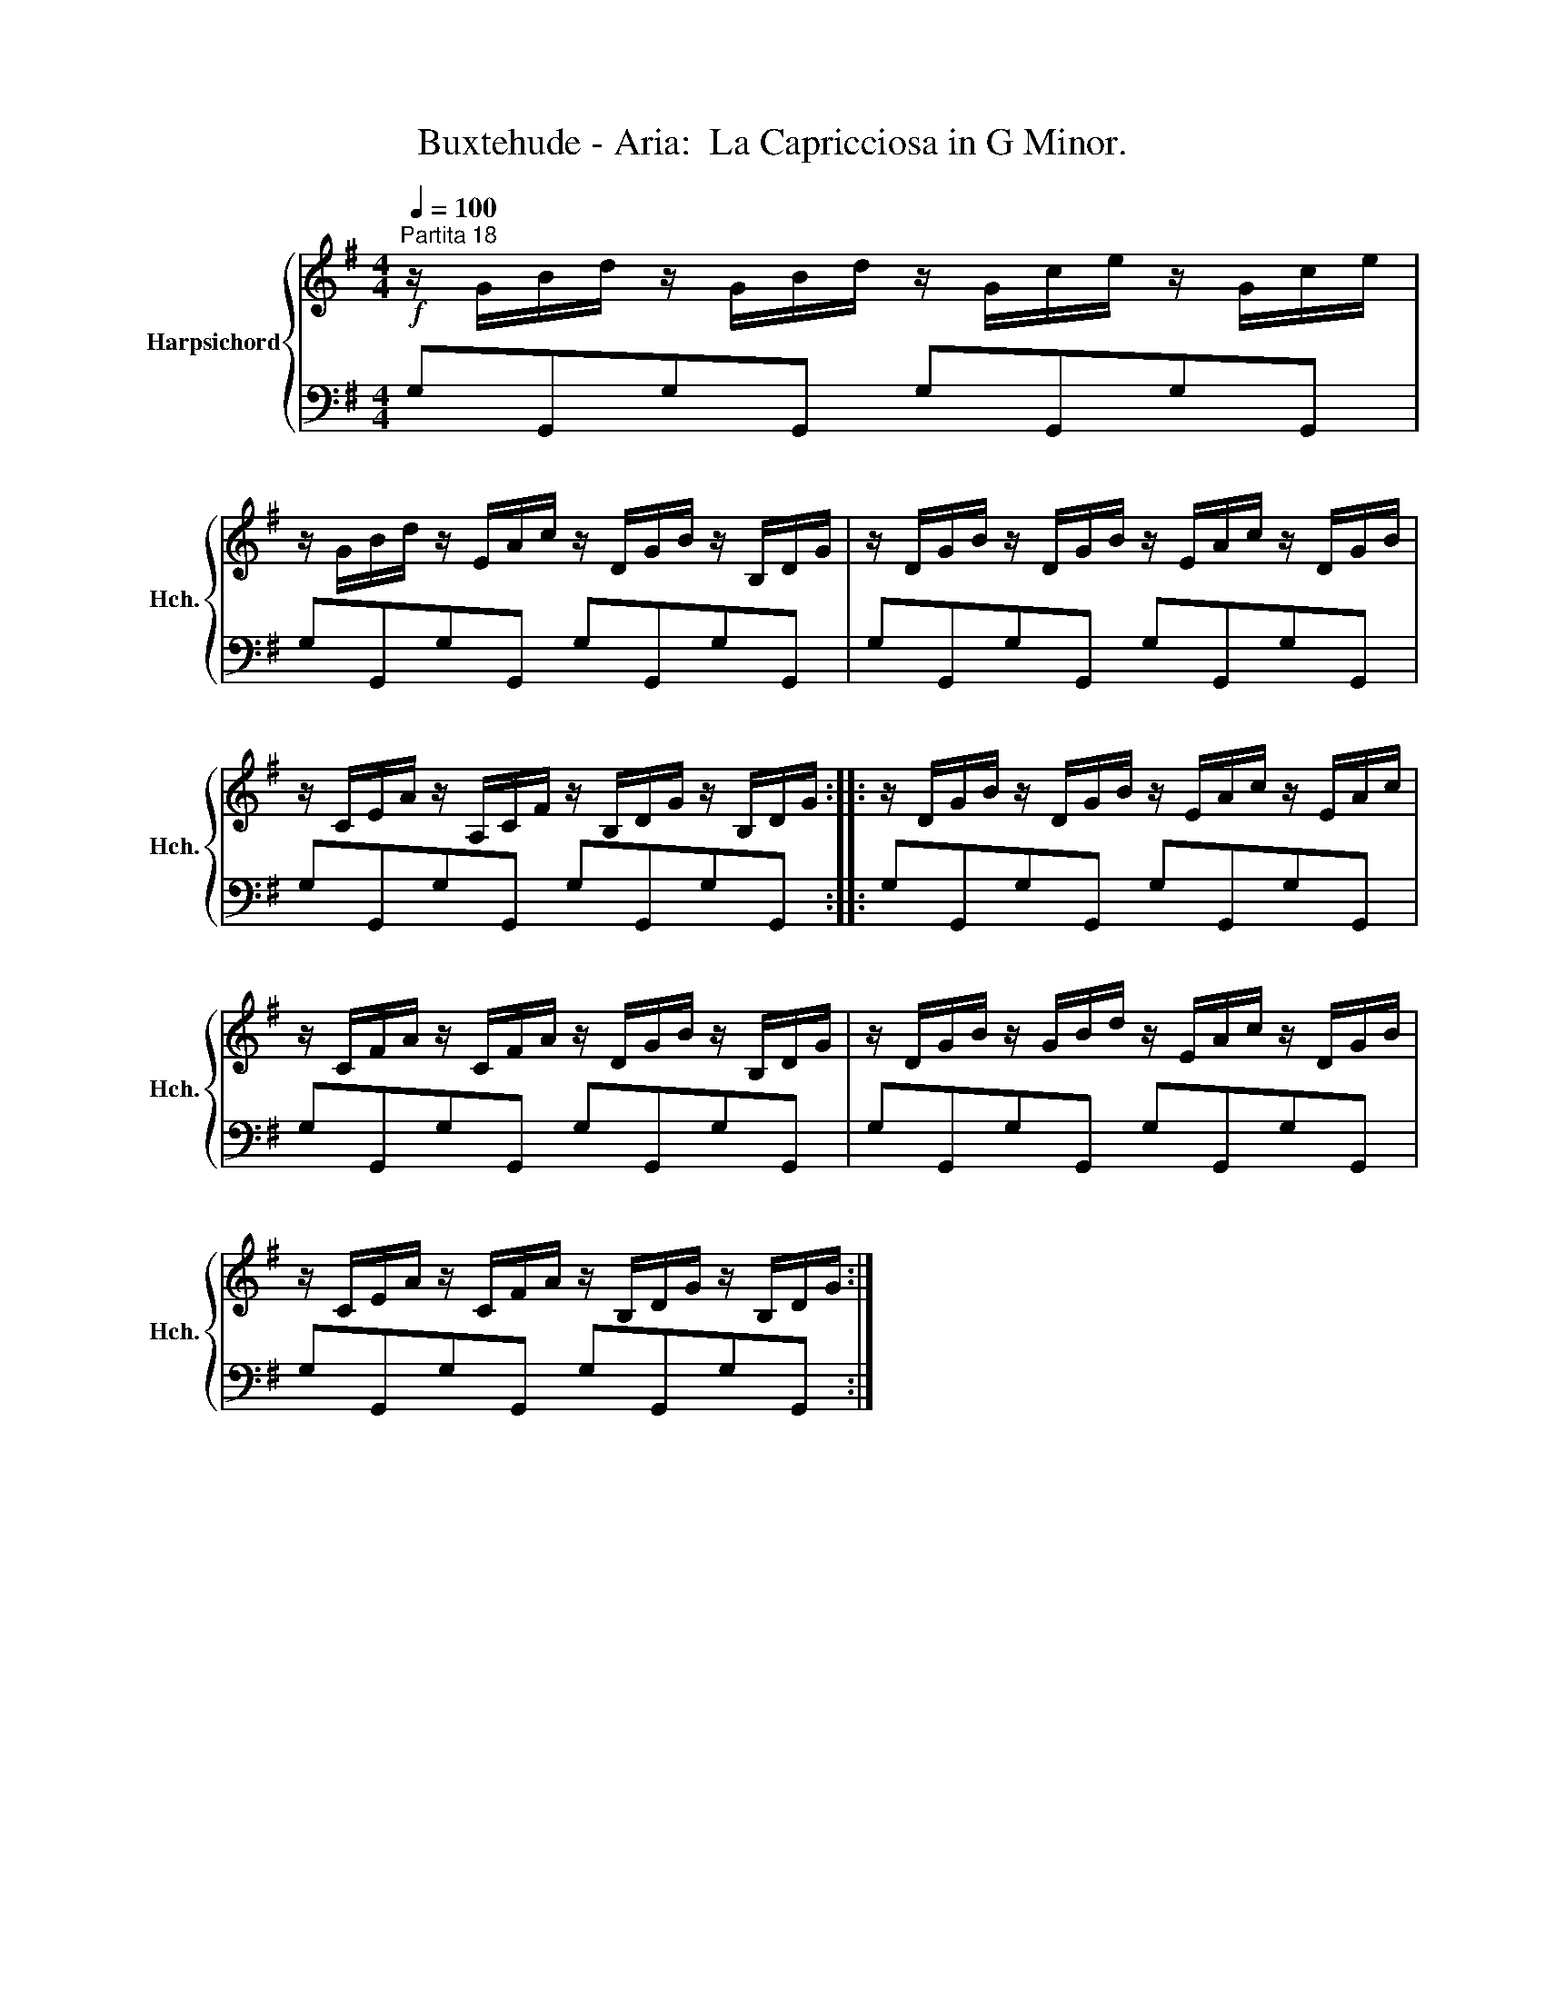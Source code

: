 X:1
T:Buxtehude - Aria:  La Capricciosa in G Minor.
%%score { 1 | 2 }
L:1/8
Q:1/4=100
M:4/4
K:G
V:1 treble nm="Harpsichord" snm="Hch."
V:2 bass 
V:1
"^Partita 18"!f! z/ G/B/d/ z/ G/B/d/ z/ G/c/e/ z/ G/c/e/ | %1
 z/ G/B/d/ z/ E/A/c/ z/ D/G/B/ z/ B,/D/G/ | z/ D/G/B/ z/ D/G/B/ z/ E/A/c/ z/ D/G/B/ | %3
 z/ C/E/A/ z/ A,/C/F/ z/ B,/D/G/ z/ B,/D/G/ :: z/ D/G/B/ z/ D/G/B/ z/ E/A/c/ z/ E/A/c/ | %5
 z/ C/F/A/ z/ C/F/A/ z/ D/G/B/ z/ B,/D/G/ | z/ D/G/B/ z/ G/B/d/ z/ E/A/c/ z/ D/G/B/ | %7
 z/ C/E/A/ z/ C/F/A/ z/ B,/D/G/ z/ B,/D/G/ :| %8
V:2
 G,G,,G,G,, G,G,,G,G,, | G,G,,G,G,, G,G,,G,G,, | G,G,,G,G,, G,G,,G,G,, | G,G,,G,G,, G,G,,G,G,, :: %4
 G,G,,G,G,, G,G,,G,G,, | G,G,,G,G,, G,G,,G,G,, | G,G,,G,G,, G,G,,G,G,, | G,G,,G,G,, G,G,,G,G,, :| %8

